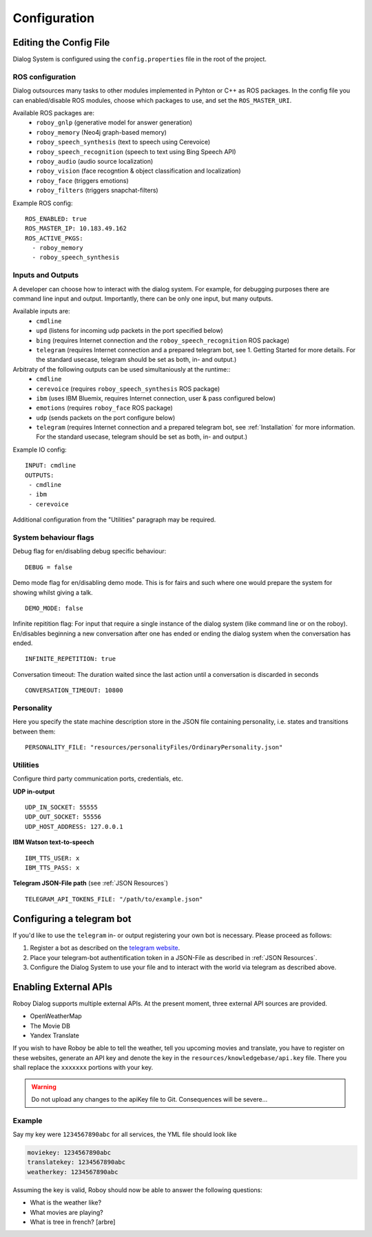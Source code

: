 .. _Configuration:

*************
Configuration
*************

Editing the Config File
=======================

Dialog System is configured using the ``config.properties`` file in the root of the project. 

ROS configuration
^^^^^^^^^^^^^^^^^

Dialog outsources many tasks to other modules implemented in Pyhton or C++ as ROS packages. In the config file you can enabled/disable ROS modules, choose which packages to use, and set the ``ROS_MASTER_URI``. 

Available ROS packages are:
    - ``roboy_gnlp`` (generative model for answer generation)
    - ``roboy_memory`` (Neo4j graph-based memory)
    - ``roboy_speech_synthesis`` (text to speech using Cerevoice)
    - ``roboy_speech_recognition`` (speech to text using Bing Speech API)
    - ``roboy_audio`` (audio source localization)
    - ``roboy_vision`` (face recogntion & object classification and localization)
    - ``roboy_face`` (triggers emotions)
    - ``roboy_filters`` (triggers snapchat-filters)

Example ROS config::

    ROS_ENABLED: true
    ROS_MASTER_IP: 10.183.49.162
    ROS_ACTIVE_PKGS:
      - roboy_memory
      - roboy_speech_synthesis



Inputs and Outputs
^^^^^^^^^^^^^^^^^^
   
A developer can choose how to interact with the dialog system. For example, for debugging purposes there are command line input and output. Importantly, there can be only one input, but many outputs. 

Available inputs are:
    - ``cmdline``
    - ``upd`` (listens for incoming udp packets in the port specified below)
    - ``bing`` (requires Internet connection and the ``roboy_speech_recognition`` ROS package)
    - ``telegram`` (requires Internet connection and a prepared telegram bot, see 1. Getting Started for more details. For the standard usecase, telegram should be set as both, in- and output.)
    
Arbitraty of the following outputs can be used simultaniously at the runtime::
    - ``cmdline``
    - ``cerevoice`` (requires ``roboy_speech_synthesis`` ROS package)
    - ``ibm`` (uses IBM Bluemix, requires Internet connection, user & pass configured below)
    - ``emotions`` (requires ``roboy_face`` ROS package)
    - ``udp`` (sends packets on the port configure below)
    - ``telegram`` (requires Internet connection and a prepared telegram bot, see :ref:`Installation` for more information. For the standard usecase, telegram should be set as both, in- and output.)

Example IO config::

    INPUT: cmdline
    OUTPUTS:
     - cmdline
     - ibm
     - cerevoice

Additional configuration from the "Utilities" paragraph may be required.

System behaviour flags
^^^^^^^^^^^^^^^^^^^^^^

Debug flag for en/disabling debug specific behaviour::

    DEBUG = false

Demo mode flag for en/disabling demo mode. This is for fairs and such where one would prepare the system for showing whilst giving a talk. ::

    DEMO_MODE: false

Infinite repitition flag: For input that require a single instance of the dialog system (like command line or on the roboy). En/disables beginning a new conversation after one has ended or ending the dialog system when the conversation has ended. ::

    INFINITE_REPETITION: true

Conversation timeout: The duration waited since the last action until a conversation is discarded in seconds ::

    CONVERSATION_TIMEOUT: 10800

Personality
^^^^^^^^^^^

Here you specify the state machine description store in the JSON file containing personality, i.e. states and transitions between them::

    PERSONALITY_FILE: "resources/personalityFiles/OrdinaryPersonality.json"
    
Utilities
^^^^^^^^^^
 
Configure third party communication ports, credentials, etc.

**UDP in-output** ::

    UDP_IN_SOCKET: 55555
    UDP_OUT_SOCKET: 55556
    UDP_HOST_ADDRESS: 127.0.0.1

**IBM Watson text-to-speech** ::

    IBM_TTS_USER: x
    IBM_TTS_PASS: x

**Telegram JSON-File path** (see :ref:`JSON Resources`) ::

    TELEGRAM_API_TOKENS_FILE: "/path/to/example.json"

.. _configuration_telegram_bot:

Configuring a telegram bot
==========================

If you'd like to use the ``telegram`` in- or output registering your own bot is necessary. Please proceed as follows:


1. Register a bot as described on the `telegram website <https://core.telegram.org/bots#3-how-do-i-create-a-bot>`_.

2. Place your telegram-bot authentification token in a JSON-File as described in :ref:`JSON Resources`.

3. Configure the Dialog System to use your file and to interact with the world via telegram as described above.


Enabling External APIs
===========================

Roboy Dialog supports multiple external APIs. At the present moment, three external API sources are provided. 

- OpenWeatherMap
- The Movie DB
- Yandex Translate

If you wish to have Roboy be able to tell the weather, tell you upcoming movies and translate, you have to register on these websites, generate an API key and denote the key in the ``resources/knowledgebase/api.key`` file. There you shall replace the ``xxxxxxx`` portions with your key.

.. warning:: 
    Do not upload any changes to the apiKey file to Git. Consequences will be severe...

Example
^^^^^^^^^^

Say my key were ``1234567890abc`` for all services, the YML file should look like

.. code-block:: yaml

    moviekey: 1234567890abc
    translatekey: 1234567890abc
    weatherkey: 1234567890abc

Assuming the key is valid, Roboy should now be able to answer the following questions:

- What is the weather like?
- What movies are playing?
- What is tree in french? [arbre]

.. seealso::
    See this link for more details on how to add your own APIs: :ref:`tut_ext_api`